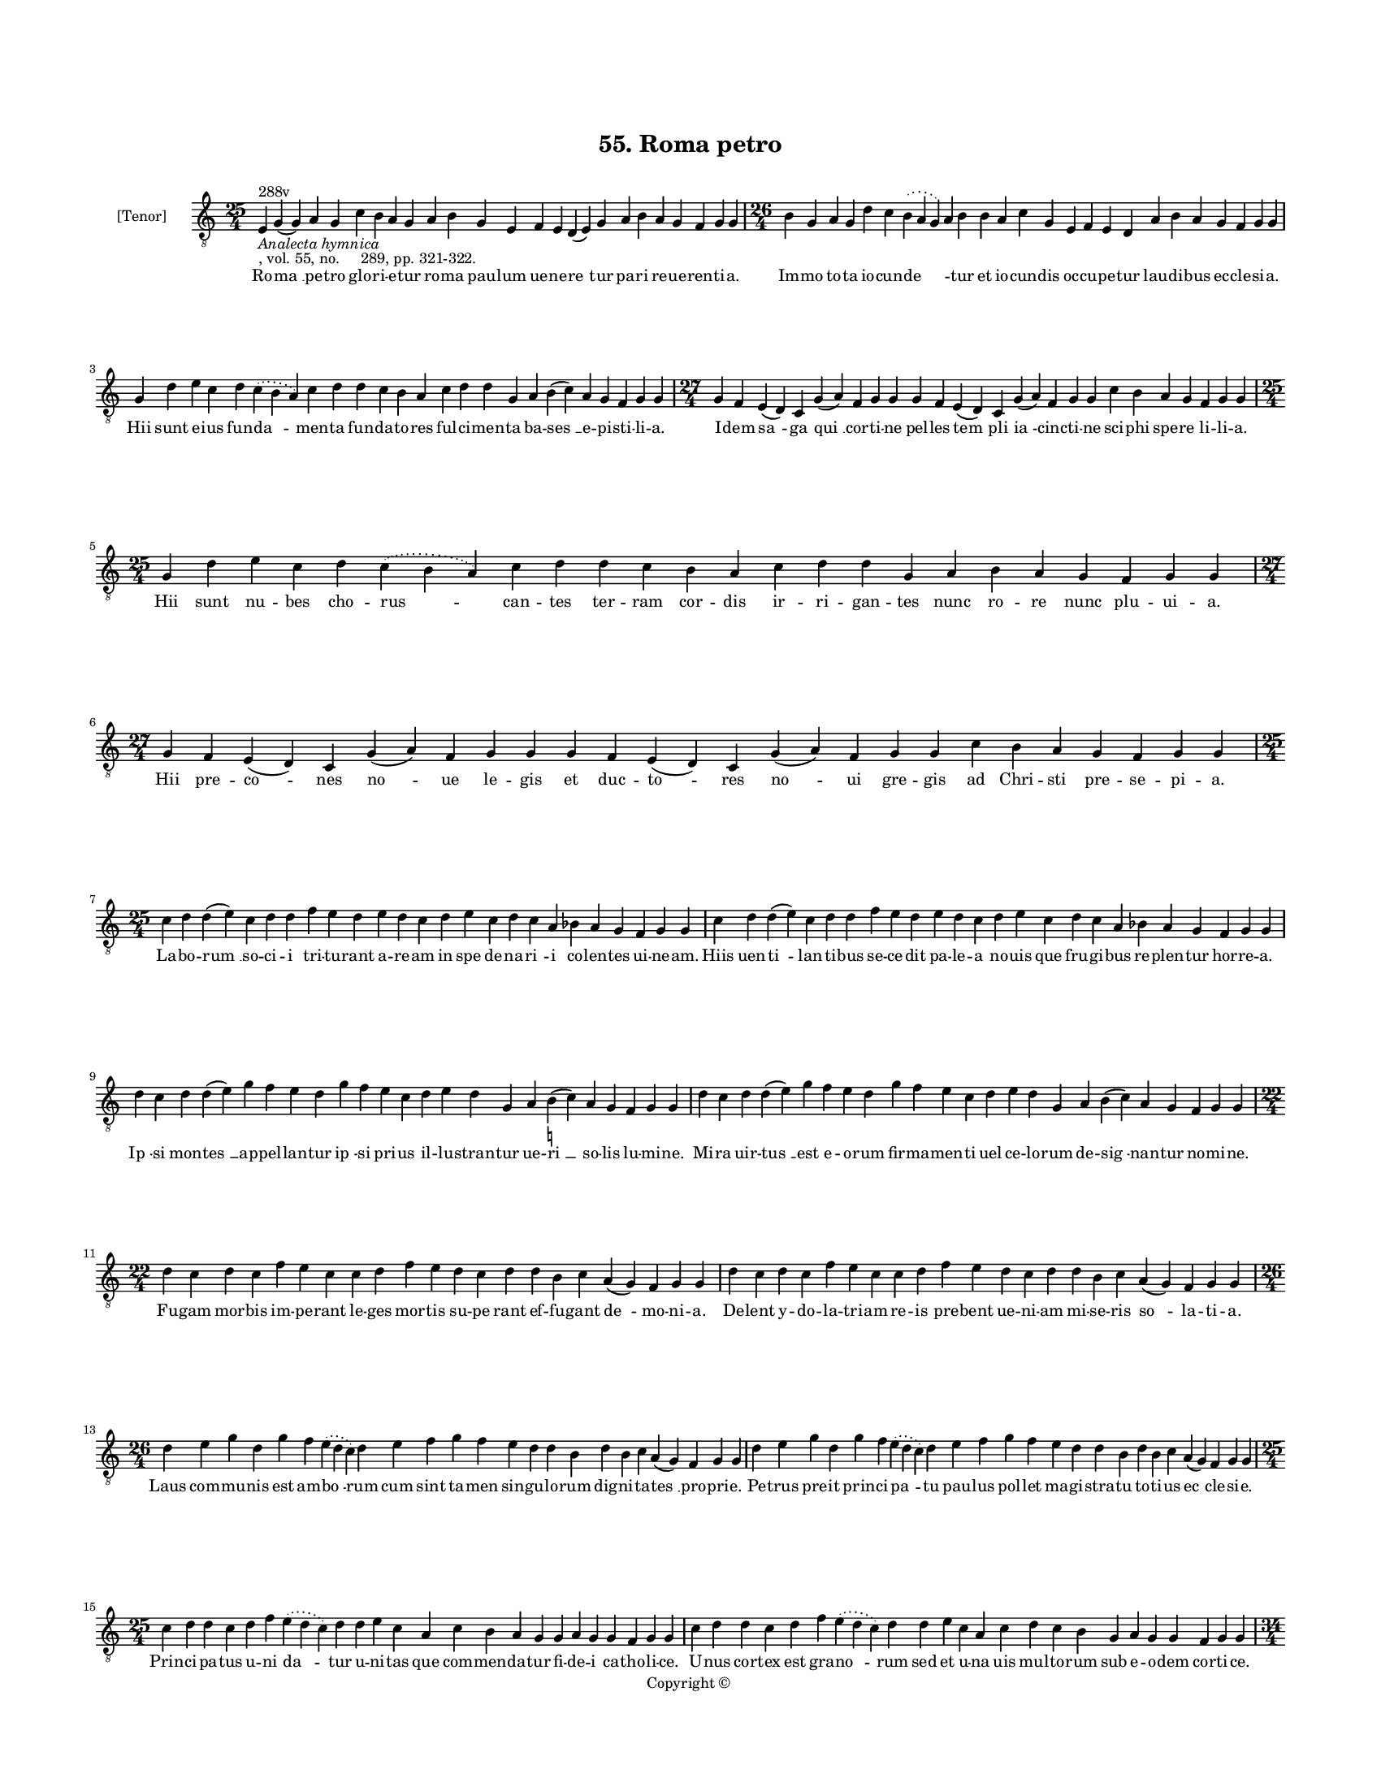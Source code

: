 
\version "2.18.2"
% automatically converted by musicxml2ly from musicxml/BN_lat_1112_Sequence_55_Roma_petro.xml

\header {
    encodingsoftware = "Sibelius 6.2"
    encodingdate = "2019-04-17"
    copyright = "Copyright © "
    title = "55. Roma petro"
    }

#(set-global-staff-size 11.9501574803)
\paper {
    paper-width = 21.59\cm
    paper-height = 27.94\cm
    top-margin = 2.0\cm
    bottom-margin = 1.5\cm
    left-margin = 1.5\cm
    right-margin = 1.5\cm
    between-system-space = 2.1\cm
    page-top-space = 1.28\cm
    }
\layout {
    \context { \Score
        autoBeaming = ##f
        }
    }
PartPOneVoiceOne =  \relative e {
    \clef "treble_8" \key c \major \time 25/4 | % 1
    e4 ^"288v" -\markup{ \italic {Analecta hymnica} } -", vol. 55, no.
    289, pp. 321-322." g4 ( g4 ) a4 g4 c4 b4 a4 g4 a4 b4 g4 e4 f4 e4 d4
    ( e4 ) g4 a4 b4 a4 g4 f4 g4 g4 | % 2
    \time 26/4  b4 g4 a4 g4 d'4 c4 \slurDotted b4 ( \slurSolid a4 g4 ) a4
    b4 b4 a4 c4 g4 e4 f4 e4 d4 a'4 b4 a4 g4 f4 g4 g4 \break | % 3
    g4 d'4 e4 c4 d4 \slurDotted c4 ( \slurSolid b4 a4 ) c4 d4 d4 c4 b4 a4
    c4 d4 d4 g,4 a4 b4 ( c4 ) a4 g4 f4 g4 g4 | % 4
    \time 27/4  g4 f4 e4 ( d4 ) c4 g'4 ( a4 ) f4 g4 g4 g4 f4 e4 ( d4 ) c4
    g'4 ( a4 ) f4 g4 g4 c4 b4 a4 g4 f4 g4 g4 \break | % 5
    \time 25/4  g4 d'4 e4 c4 d4 \slurDotted c4 ( \slurSolid b4 a4 ) c4 d4
    d4 c4 b4 a4 c4 d4 d4 g,4 a4 b4 a4 g4 f4 g4 g4 | % 6
    \time 27/4  g4 f4 e4 ( d4 ) c4 g'4 ( a4 ) f4 g4 g4 g4 f4 e4 ( d4 ) c4
    g'4 ( a4 ) f4 g4 g4 c4 b4 a4 g4 f4 g4 g4 \break | % 7
    \time 25/4  c4 d4 d4 ( e4 ) c4 d4 d4 f4 e4 d4 e4 d4 c4 d4 e4 c4 d4 c4
    a4 bes4 a4 g4 f4 g4 g4 | % 8
    c4 d4 d4 ( e4 ) c4 d4 d4 f4 e4 d4 e4 d4 c4 d4 e4 c4 d4 c4 a4 bes4 a4
    g4 f4 g4 g4 \break | % 9
    d'4 c4 d4 d4 ( e4 ) g4 f4 e4 d4 g4 f4 e4 c4 d4 e4 d4 g,4 a4 b4 (
    -\markup { \natural } c4 ) a4 g4 f4 g4 g4 | \barNumberCheck #10
    d'4 c4 d4 d4 ( e4 ) g4 f4 e4 d4 g4 f4 e4 c4 d4 e4 d4 g,4 a4 b4 ( c4
    ) a4 g4 f4 g4 g4 \break | % 11
    \time 22/4  d'4 c4 d4 c4 f4 e4 c4 c4 d4 f4 e4 d4 c4 d4 d4 b4 c4 a4 (
    g4 ) f4 g4 g4 | % 12
    d'4 c4 d4 c4 f4 e4 c4 c4 d4 f4 e4 d4 c4 d4 d4 b4 c4 a4 ( g4 ) f4 g4
    g4 \break | % 13
    \time 26/4  d'4 e4 g4 d4 g4 f4 \slurDotted e4 ( \slurSolid d4 c4 ) d4
    e4 f4 g4 f4 e4 d4 d4 b4 d4 b4 c4 a4 ( g4 ) f4 g4 g4 | % 14
    d'4 e4 g4 d4 g4 f4 \slurDotted e4 ( \slurSolid d4 c4 ) d4 e4 f4 g4 f4
    e4 d4 d4 b4 d4 b4 c4 a4 ( g4 ) f4 g4 g4 \break | % 15
    \time 25/4  c4 d4 d4 c4 d4 f4 \slurDotted e4 ( \slurSolid d4 c4 ) d4
    d4 e4 c4 a4 c4 b4 a4 g4 g4 a4 g4 g4 f4 g4 g4 | % 16
    c4 d4 d4 c4 d4 f4 \slurDotted e4 ( \slurSolid d4 c4 ) d4 d4 e4 c4 a4
    c4 d4 c4 b4 g4 a4 g4 g4 f4 g4 g4 \pageBreak | % 17
    \time 34/4  c4 d4 d4 ( e4 ) c4 d4 d4 c4 d4 d4 ( e4 ) g,4 a4 g4 c4 d4
    d4 ( e4 ) c4 d4 d4 f4 e4 d4 c4 b4 a4 c4 d4 d4 g,4 a4 ( a4 ) g4
    \break | % 18
    c4 d4 d4 ( e4 ) c4 d4 d4 c4 d4 d4 ( e4 ) g,4 a4 g4 c4 d4 d4 ( e4 ) c4
    d4 d4 f4 e4 d4 c4 b4 a4 c4 d4 d4 g,4 a4 ( a4 ) g4 \break | % 19
    \time 32/4  c4 b4 a4 g4 a4 f4 g4 g4 g4 b4 d4 d4 e4 c4 d4 d4 d4 d4 e4
    c4 d4 e4 d4 b4 d4 b4 c4 a4 ( g4 ) f4 g4 g4 \break | \barNumberCheck
    #20
    c4 b4 a4 g4 a4 f4 g4 g4 g4 b4 d4 d4 e4 c4 d4 d4 d4 e4 d4 c4 d4 e4 d4
    b4 d4 b4 c4 a4 ( g4 ) f4 g4 g4 \break | % 21
    d'4 c4 d4 b4 c4 a4 e4 g4 g4 b4 d4 d4 e4 c4 d4 d4 e4 f4 g4 f4 e4 d4 d4
    b4 d4 b4 c4 a4 ( g4 ) f4 g4 g4 \break | % 22
    \time 33/4  d'4 c4 d4 b4 c4 a4 ( g4 ) f4 g4 g4 b4 d4 d4 e4 c4 d4 d4
    e4 f4 g4 f4 e4 d4 d4 b4 d4 b4 c4 a4 ( g4 ) f4 g4 g4 \break | % 23
    \time 41/4  g4 g4 a4 g4 b4 c4 d4 ( e4 ) d4 e4 f4 e4 d4 e4 c4 d4 d4
    g,4 b4 d4 d4 e4 c4 d4 d4 d4 e4 c4 a4 c4 b4 a4 g4 f4 a4 c4 ( d4 ) g,4
    a4 g4 g4 \break | % 24
    g4 g4 a4 g4 b4 c4 d4 ( e4 ) d4 e4 f4 e4 d4 e4 c4 d4 d4 g,4 b4 d4 d4
    e4 c4 d4 d4 d4 e4 c4 a4 c4 b4 a4 g4 f4 a4 c4 ( d4 ) g,4 a4 g4 g4
    \break | % 25
    \time 5/4  g4 ( a4 g4 ) f4 ( g4 ) \bar "|."
    }

PartPOneVoiceOneLyricsOne =  \lyricmode { Ro -- "ma " __ pe -- tro glo
    -- ri -- e -- tur ro -- ma pau -- lum ue -- ne -- "re " -- tur pa --
    ri re -- ue -- ren -- ti -- "a." Im -- mo to -- ta io -- cun -- "de
    " -- \skip4 tur et io -- cun -- dis oc -- cu -- pe -- tur lau -- di
    -- bus ec -- cle -- si -- "a." Hii sunt e -- ius fun -- "da " -- men
    -- ta fun -- da -- to -- res ful -- ci -- men -- ta ba -- "ses " __
    e -- pi -- sti -- li -- "a." I -- dem "sa " -- ga "qui " __ cor --
    ti -- ne pel -- les "tem " -- pli "ia " -- cinc -- ti -- ne sci --
    phi spe -- re li -- li -- "a." Hii sunt nu -- bes cho -- "rus " --
    can -- tes ter -- ram cor -- dis ir -- ri -- gan -- tes nunc ro --
    re nunc plu -- ui -- "a." Hii pre -- "co " -- nes "no " -- ue le --
    gis et duc -- "to " -- res "no " -- ui gre -- gis ad Chri -- sti pre
    -- se -- pi -- "a." La -- bo -- "rum " __ so -- ci -- i tri -- tu --
    rant a -- re -- am in spe de -- na -- "ri " -- i co -- len -- tes ui
    -- ne -- "am." Hiis uen -- "ti " -- lan -- ti -- bus se -- ce -- dit
    pa -- le -- a no -- uis que fru -- gi -- bus re -- plen -- tur hor
    -- re -- "a." "Ip " -- si mon -- "tes " __ ap -- pel -- lan -- tur
    "ip " -- si pri -- us il -- lu -- stran -- tur ue -- "ri " __ so --
    lis lu -- mi -- "ne." Mi -- ra uir -- "tus " __ est e -- o -- rum
    fir -- ma -- men -- ti uel ce -- lo -- rum de -- "sig " -- nan --
    tur no -- mi -- "ne." Fu -- gam mor -- bis im -- pe -- rant le --
    ges mor -- tis su -- pe rant ef -- fu -- gant "de " -- mo -- ni --
    "a." De -- lent y -- do -- la -- tri -- am re -- is pre -- bent ue
    -- ni -- am mi -- se -- ris "so " -- la -- ti -- "a." Laus com -- mu
    -- nis est am -- "bo " -- rum cum sint ta -- men sin -- gu -- lo --
    rum dig -- ni -- ta -- "tes " __ pro -- pri -- "e." Pe -- trus pre
    -- it prin -- ci -- "pa " -- tu pau -- lus pol -- let ma -- gi --
    stra -- tu to -- ti -- us "ec " -- cle -- si -- "e." Prin -- ci --
    pa -- tus u -- ni "da " -- tur u -- ni -- tas que com -- men -- da
    -- tur fi -- de -- i ca -- tho -- li -- "ce." U -- nus cor -- tex
    est gra -- "no " -- rum sed et u -- na uis mul -- to -- rum sub e --
    o -- dem cor -- ti -- "ce." Ro -- mam "con " -- ue -- ne -- rant sa
    -- lu -- "tis " __ "nun " -- ci -- i u -- bi "plus " __ no -- ue --
    rant in -- es -- se ui -- "ci " -- i ni -- chil me -- di -- "ci " --
    "ne." In -- si -- "stunt " __ ui -- "ci " -- is fi -- de -- "les "
    __ me -- di -- ci ui -- te "re " -- me -- "di " -- is ob -- stant
    fre -- ne -- ti -- ci fa -- tu -- i doc -- "tri " -- "ne." Fac -- ta
    Chri -- sti men -- ti -- o -- ne sy -- mon ma -- gus cum ne -- ro --
    ne con -- tur -- ban -- tur hoc ser -- mo -- ne nec ce dunt "a " --
    po -- sto -- "lis." Lan -- guor ce -- dit mors o -- be -- dit ma --
    gus cre -- pat ro -- ma cre -- dit et ad ui -- tam mun -- dus re --
    dit "re " -- pro -- ba -- "tis " __ y -- do -- "lis." Fre -- mit ne
    -- ro sce -- le -- ra -- tus ma -- gi mor -- te de -- so -- la --
    tus cu -- ius er -- ror e -- i gra -- tus gra -- ue pre -- "ci " --
    pi -- ci -- "um." Bel -- la -- to -- res pre -- "e " -- lec -- ti
    non a fi -- de pos -- sunt flec -- ti sed in pug -- na stant e --
    rec -- ti nec for -- mi -- "dant " __ gla -- di -- "um." Pe -- trus
    he -- res ue -- re "lu " -- cis fert in -- uer -- sus pe -- nam cru
    -- cis pau -- lus ic -- tum pu -- gi -- o -- nis nec di -- uer -- se
    pas -- si -- o -- nis sunt du -- "uer " -- sa pre -- mi -- "a." Pa
    -- tres "sum " -- me dig -- ni -- "ta " -- tis sum -- mo re -- gi
    con -- gre -- ga -- tis uin -- cla no -- stre pra -- ui -- ta -- tis
    sol -- uat ue -- stre po -- te -- sta -- tis ef -- fi -- "cax " __
    sen -- ten -- ti -- "a." "A " -- "men. " __ }

% The score definition
\score {
    <<
        \new Staff <<
            \set Staff.instrumentName = "[Tenor]"
            \context Staff << 
                \context Voice = "PartPOneVoiceOne" { \PartPOneVoiceOne }
                \new Lyrics \lyricsto "PartPOneVoiceOne" \PartPOneVoiceOneLyricsOne
                >>
            >>
        
        >>
    \layout {}
    % To create MIDI output, uncomment the following line:
    %  \midi {}
    }

